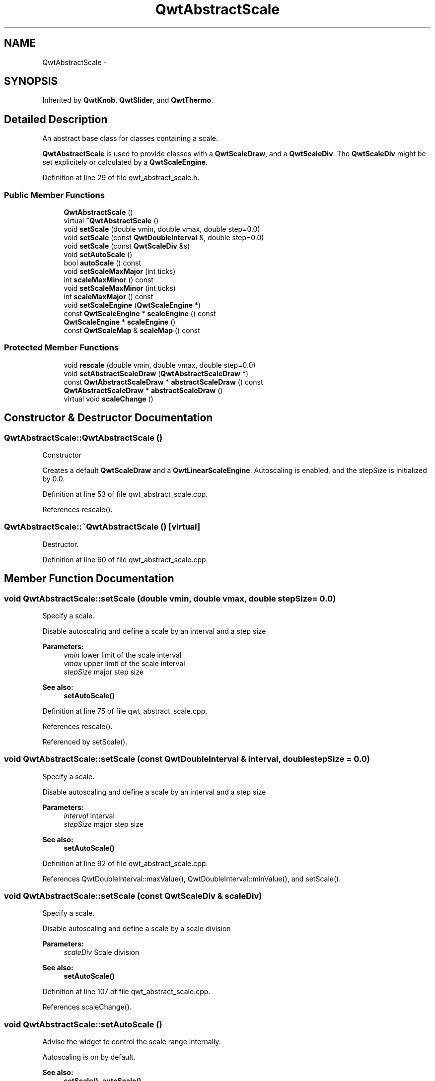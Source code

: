 .TH "QwtAbstractScale" 3 "24 May 2008" "Version 5.1.1" "Qwt User's Guide" \" -*- nroff -*-
.ad l
.nh
.SH NAME
QwtAbstractScale \- 
.SH SYNOPSIS
.br
.PP
Inherited by \fBQwtKnob\fP, \fBQwtSlider\fP, and \fBQwtThermo\fP.
.PP
.SH "Detailed Description"
.PP 
An abstract base class for classes containing a scale. 

\fBQwtAbstractScale\fP is used to provide classes with a \fBQwtScaleDraw\fP, and a \fBQwtScaleDiv\fP. The \fBQwtScaleDiv\fP might be set explicitely or calculated by a \fBQwtScaleEngine\fP. 
.PP
Definition at line 29 of file qwt_abstract_scale.h.
.SS "Public Member Functions"

.in +1c
.ti -1c
.RI "\fBQwtAbstractScale\fP ()"
.br
.ti -1c
.RI "virtual \fB~QwtAbstractScale\fP ()"
.br
.ti -1c
.RI "void \fBsetScale\fP (double vmin, double vmax, double step=0.0)"
.br
.ti -1c
.RI "void \fBsetScale\fP (const \fBQwtDoubleInterval\fP &, double step=0.0)"
.br
.ti -1c
.RI "void \fBsetScale\fP (const \fBQwtScaleDiv\fP &s)"
.br
.ti -1c
.RI "void \fBsetAutoScale\fP ()"
.br
.ti -1c
.RI "bool \fBautoScale\fP () const"
.br
.ti -1c
.RI "void \fBsetScaleMaxMajor\fP (int ticks)"
.br
.ti -1c
.RI "int \fBscaleMaxMinor\fP () const"
.br
.ti -1c
.RI "void \fBsetScaleMaxMinor\fP (int ticks)"
.br
.ti -1c
.RI "int \fBscaleMaxMajor\fP () const"
.br
.ti -1c
.RI "void \fBsetScaleEngine\fP (\fBQwtScaleEngine\fP *)"
.br
.ti -1c
.RI "const \fBQwtScaleEngine\fP * \fBscaleEngine\fP () const"
.br
.ti -1c
.RI "\fBQwtScaleEngine\fP * \fBscaleEngine\fP ()"
.br
.ti -1c
.RI "const \fBQwtScaleMap\fP & \fBscaleMap\fP () const"
.br
.in -1c
.SS "Protected Member Functions"

.in +1c
.ti -1c
.RI "void \fBrescale\fP (double vmin, double vmax, double step=0.0)"
.br
.ti -1c
.RI "void \fBsetAbstractScaleDraw\fP (\fBQwtAbstractScaleDraw\fP *)"
.br
.ti -1c
.RI "const \fBQwtAbstractScaleDraw\fP * \fBabstractScaleDraw\fP () const"
.br
.ti -1c
.RI "\fBQwtAbstractScaleDraw\fP * \fBabstractScaleDraw\fP ()"
.br
.ti -1c
.RI "virtual void \fBscaleChange\fP ()"
.br
.in -1c
.SH "Constructor & Destructor Documentation"
.PP 
.SS "QwtAbstractScale::QwtAbstractScale ()"
.PP
Constructor
.PP
Creates a default \fBQwtScaleDraw\fP and a \fBQwtLinearScaleEngine\fP. Autoscaling is enabled, and the stepSize is initialized by 0.0. 
.PP
Definition at line 53 of file qwt_abstract_scale.cpp.
.PP
References rescale().
.SS "QwtAbstractScale::~QwtAbstractScale ()\fC [virtual]\fP"
.PP
Destructor. 
.PP
Definition at line 60 of file qwt_abstract_scale.cpp.
.SH "Member Function Documentation"
.PP 
.SS "void QwtAbstractScale::setScale (double vmin, double vmax, double stepSize = \fC0.0\fP)"
.PP
Specify a scale. 
.PP
Disable autoscaling and define a scale by an interval and a step size
.PP
\fBParameters:\fP
.RS 4
\fIvmin\fP lower limit of the scale interval 
.br
\fIvmax\fP upper limit of the scale interval 
.br
\fIstepSize\fP major step size 
.RE
.PP
\fBSee also:\fP
.RS 4
\fBsetAutoScale()\fP 
.RE
.PP

.PP
Definition at line 75 of file qwt_abstract_scale.cpp.
.PP
References rescale().
.PP
Referenced by setScale().
.SS "void QwtAbstractScale::setScale (const \fBQwtDoubleInterval\fP & interval, double stepSize = \fC0.0\fP)"
.PP
Specify a scale. 
.PP
Disable autoscaling and define a scale by an interval and a step size
.PP
\fBParameters:\fP
.RS 4
\fIinterval\fP Interval 
.br
\fIstepSize\fP major step size 
.RE
.PP
\fBSee also:\fP
.RS 4
\fBsetAutoScale()\fP 
.RE
.PP

.PP
Definition at line 92 of file qwt_abstract_scale.cpp.
.PP
References QwtDoubleInterval::maxValue(), QwtDoubleInterval::minValue(), and setScale().
.SS "void QwtAbstractScale::setScale (const \fBQwtScaleDiv\fP & scaleDiv)"
.PP
Specify a scale. 
.PP
Disable autoscaling and define a scale by a scale division
.PP
\fBParameters:\fP
.RS 4
\fIscaleDiv\fP Scale division 
.RE
.PP
\fBSee also:\fP
.RS 4
\fBsetAutoScale()\fP 
.RE
.PP

.PP
Definition at line 107 of file qwt_abstract_scale.cpp.
.PP
References scaleChange().
.SS "void QwtAbstractScale::setAutoScale ()"
.PP
Advise the widget to control the scale range internally. 
.PP
Autoscaling is on by default. 
.PP
\fBSee also:\fP
.RS 4
\fBsetScale()\fP, \fBautoScale()\fP 
.RE
.PP

.PP
Definition at line 147 of file qwt_abstract_scale.cpp.
.PP
References scaleChange().
.SS "bool QwtAbstractScale::autoScale () const"
.PP
\fBReturns:\fP
.RS 4
\fCtrue\fP if autoscaling is enabled 
.RE
.PP

.PP
Definition at line 159 of file qwt_abstract_scale.cpp.
.PP
Referenced by QwtSlider::rangeChange(), and QwtThermo::setRange().
.SS "void QwtAbstractScale::setScaleMaxMajor (int ticks)"
.PP
Set the maximum number of major tick intervals. 
.PP
The scale's major ticks are calculated automatically such that the number of major intervals does not exceed ticks. The default value is 5. 
.PP
\fBParameters:\fP
.RS 4
\fIticks\fP maximal number of major ticks. 
.RE
.PP
\fBSee also:\fP
.RS 4
\fBQwtAbstractScaleDraw\fP 
.RE
.PP

.PP
Definition at line 173 of file qwt_abstract_scale.cpp.
.SS "int QwtAbstractScale::scaleMaxMinor () const"
.PP
\fBReturns:\fP
.RS 4
Max. number of minor tick intervals The default value is 3. 
.RE
.PP

.PP
Definition at line 204 of file qwt_abstract_scale.cpp.
.SS "void QwtAbstractScale::setScaleMaxMinor (int ticks)"
.PP
Set the maximum number of minor tick intervals. 
.PP
The scale's minor ticks are calculated automatically such that the number of minor intervals does not exceed ticks. The default value is 3. 
.PP
\fBParameters:\fP
.RS 4
\fIticks\fP 
.RE
.PP
\fBSee also:\fP
.RS 4
\fBQwtAbstractScaleDraw\fP 
.RE
.PP

.PP
Definition at line 191 of file qwt_abstract_scale.cpp.
.SS "int QwtAbstractScale::scaleMaxMajor () const"
.PP
\fBReturns:\fP
.RS 4
Max. number of major tick intervals The default value is 5. 
.RE
.PP

.PP
Definition at line 213 of file qwt_abstract_scale.cpp.
.SS "void QwtAbstractScale::setScaleEngine (\fBQwtScaleEngine\fP * scaleEngine)"
.PP
Set a scale engine. 
.PP
The scale engine is responsible for calculating the scale division, and in case of auto scaling how to align the scale.
.PP
scaleEngine has to be created with new and will be deleted in ~QwtAbstractScale or the next call of setScaleEngine. 
.PP
Definition at line 269 of file qwt_abstract_scale.cpp.
.PP
References scaleEngine().
.PP
Referenced by QwtThermo::setRange().
.SS "const \fBQwtScaleEngine\fP * QwtAbstractScale::scaleEngine () const"
.PP
\fBReturns:\fP
.RS 4
Scale engine 
.RE
.PP
\fBSee also:\fP
.RS 4
\fBsetScaleEngine()\fP 
.RE
.PP

.PP
Definition at line 282 of file qwt_abstract_scale.cpp.
.PP
Referenced by QwtThermo::setRange(), and setScaleEngine().
.SS "\fBQwtScaleEngine\fP * QwtAbstractScale::scaleEngine ()"
.PP
\fBReturns:\fP
.RS 4
Scale engine 
.RE
.PP
\fBSee also:\fP
.RS 4
\fBsetScaleEngine()\fP 
.RE
.PP

.PP
Definition at line 291 of file qwt_abstract_scale.cpp.
.SS "const \fBQwtScaleMap\fP & QwtAbstractScale::scaleMap () const"
.PP
\fBReturns:\fP
.RS 4
\fBabstractScaleDraw()\fP->\fBscaleMap()\fP 
.RE
.PP

.PP
Definition at line 308 of file qwt_abstract_scale.cpp.
.SS "void QwtAbstractScale::rescale (double vmin, double vmax, double stepSize = \fC0.0\fP)\fC [protected]\fP"
.PP
Recalculate the scale division and update the scale draw.
.PP
\fBParameters:\fP
.RS 4
\fIvmin\fP Lower limit of the scale interval 
.br
\fIvmax\fP Upper limit of the scale interval 
.br
\fIstepSize\fP Major step size
.RE
.PP
\fBSee also:\fP
.RS 4
\fBscaleChange()\fP 
.RE
.PP

.PP
Definition at line 127 of file qwt_abstract_scale.cpp.
.PP
References scaleChange().
.PP
Referenced by QwtAbstractScale(), QwtSlider::rangeChange(), QwtThermo::setRange(), and setScale().
.SS "void QwtAbstractScale::setAbstractScaleDraw (\fBQwtAbstractScaleDraw\fP * scaleDraw)\fC [protected]\fP"
.PP
Set a scale draw. 
.PP
scaleDraw has to be created with new and will be deleted in ~QwtAbstractScale or the next call of setAbstractScaleDraw. 
.PP
Definition at line 224 of file qwt_abstract_scale.cpp.
.PP
References QwtAbstractScaleDraw::setScaleDiv().
.PP
Referenced by QwtThermo::setScaleDraw(), QwtSlider::setScaleDraw(), and QwtKnob::setScaleDraw().
.SS "const \fBQwtAbstractScaleDraw\fP * QwtAbstractScale::abstractScaleDraw () const\fC [protected]\fP"
.PP
\fBReturns:\fP
.RS 4
Scale draw 
.RE
.PP
\fBSee also:\fP
.RS 4
\fBsetAbstractScaleDraw()\fP 
.RE
.PP

.PP
Definition at line 249 of file qwt_abstract_scale.cpp.
.PP
Referenced by QwtThermo::scaleDraw(), QwtSlider::scaleDraw(), and QwtKnob::scaleDraw().
.SS "\fBQwtAbstractScaleDraw\fP * QwtAbstractScale::abstractScaleDraw ()\fC [protected]\fP"
.PP
\fBReturns:\fP
.RS 4
Scale draw 
.RE
.PP
\fBSee also:\fP
.RS 4
\fBsetAbstractScaleDraw()\fP 
.RE
.PP

.PP
Definition at line 240 of file qwt_abstract_scale.cpp.
.SS "void QwtAbstractScale::scaleChange ()\fC [protected, virtual]\fP"
.PP
Notify changed scale. 
.PP
Dummy empty implementation, intended to be overloaded by derived classes 
.PP
Reimplemented in \fBQwtSlider\fP, and \fBQwtThermo\fP.
.PP
Definition at line 301 of file qwt_abstract_scale.cpp.
.PP
Referenced by rescale(), setAutoScale(), and setScale().

.SH "Author"
.PP 
Generated automatically by Doxygen for Qwt User's Guide from the source code.

